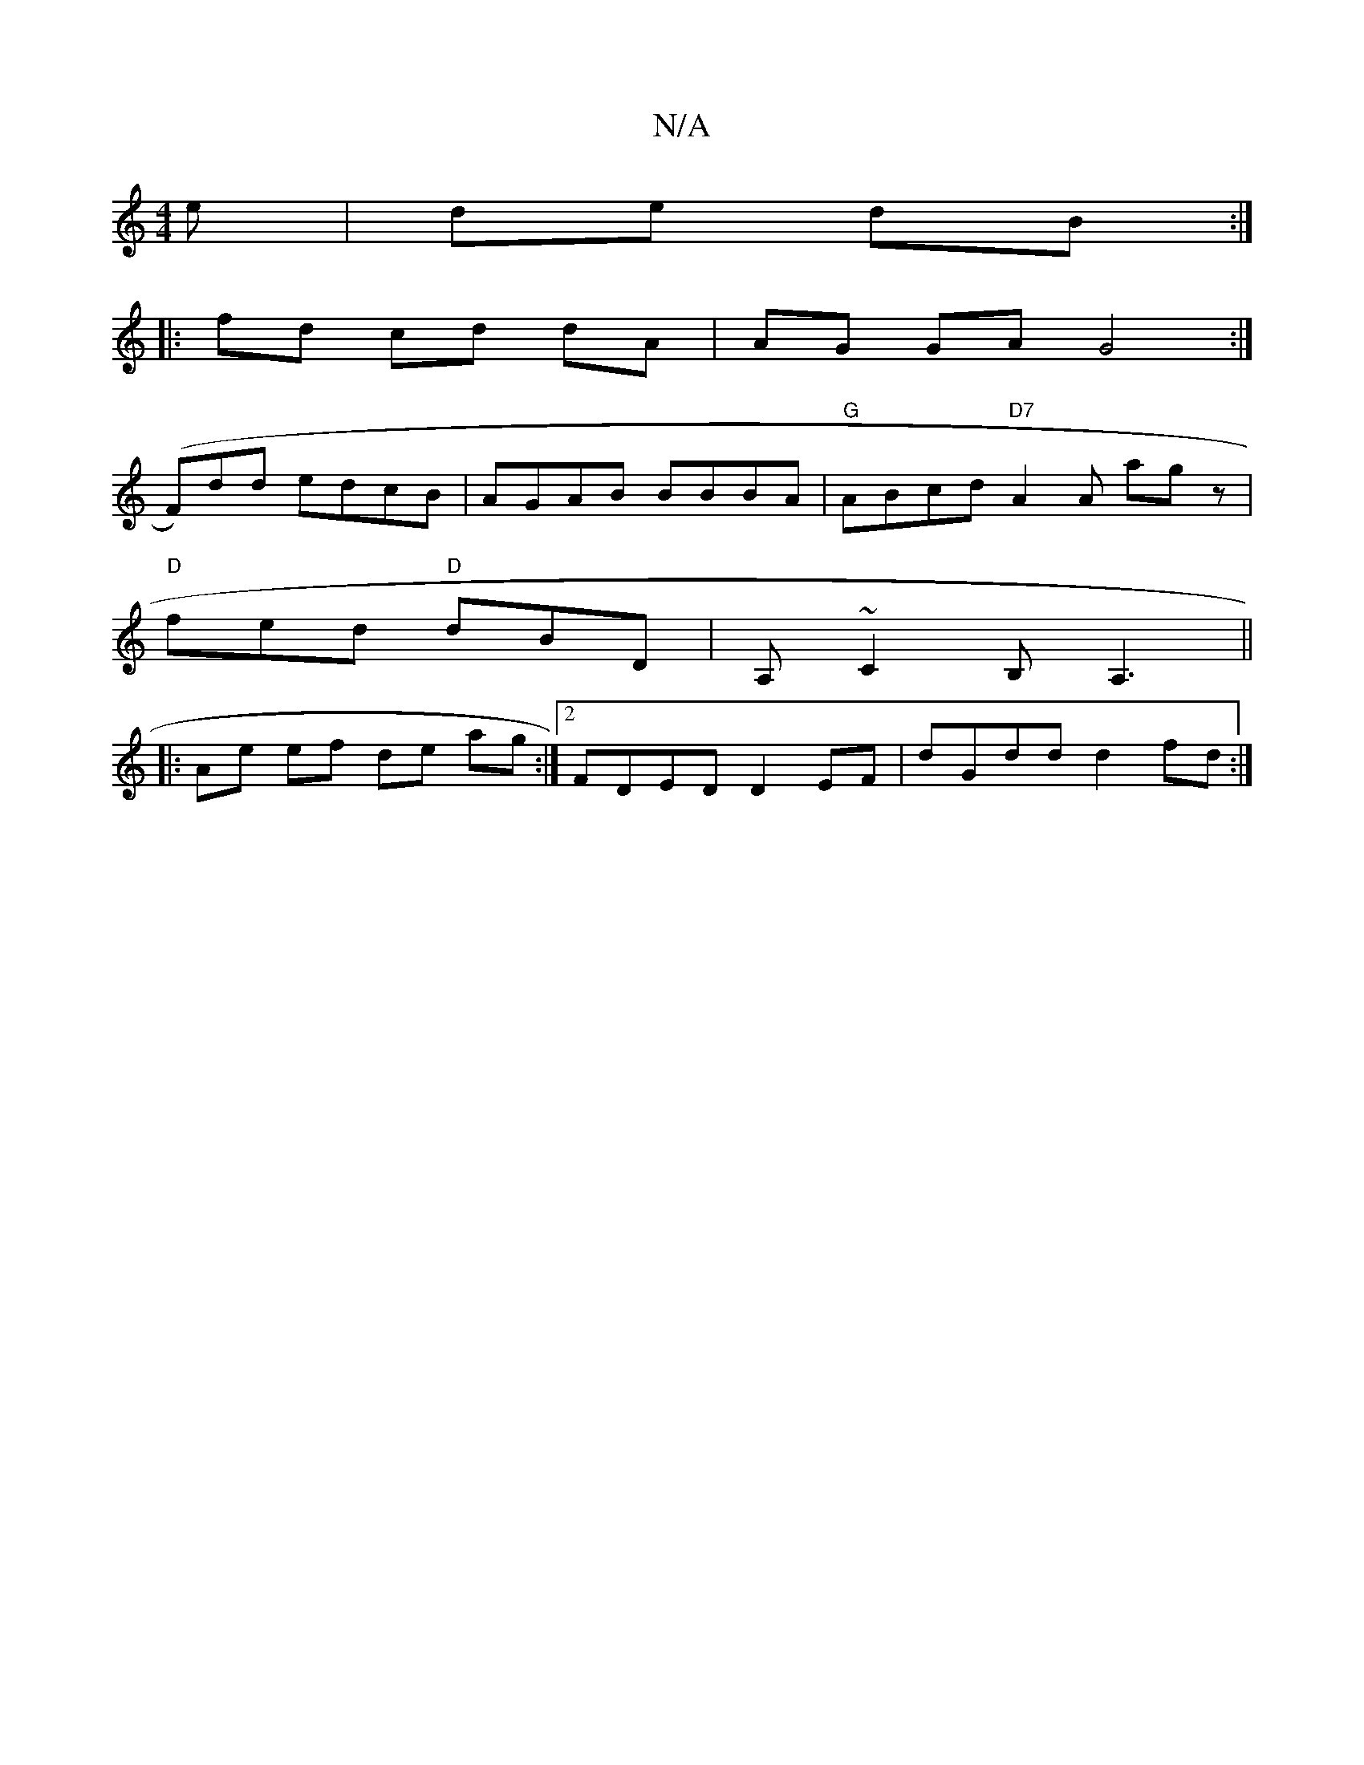 X:1
T:N/A
M:4/4
R:N/A
K:Cmajor
e | de dB :|
|: fd cd dA | AG GA G4 :|
(F)dd edcB|AGAB BBBA|"G"ABcd "D7"A2 A agz|
"D" fed "D"dBD|A, ~C2 B,A,3 ||
|: Ae ef de ag:|2 FDED D2 EF|dGdd d2fd:|

E/D|: B/c/d/e/ f/g2 a2 fg-|
A2 AA Bded|deAdef